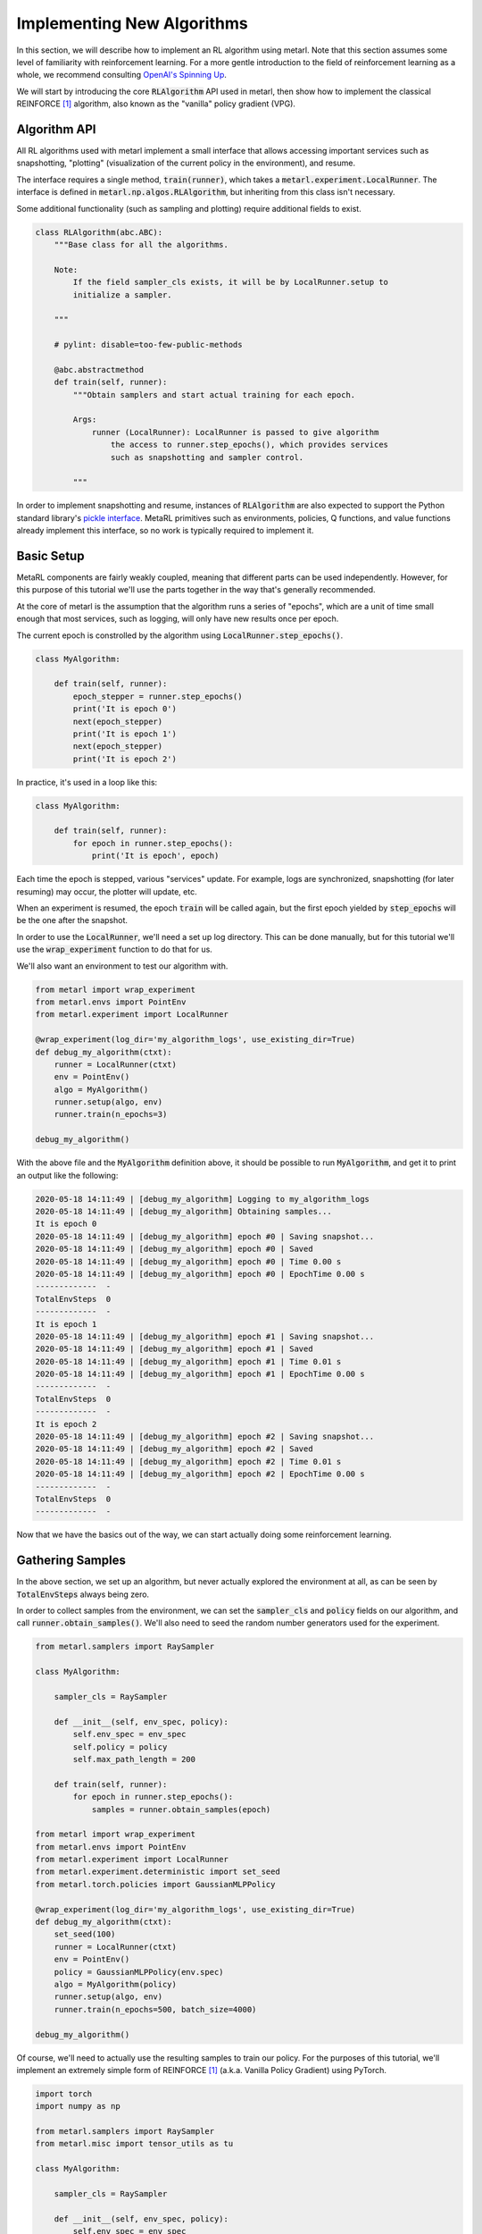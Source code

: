 .. _implement_algo:

===========================
Implementing New Algorithms
===========================

In this section, we will describe how to implement an RL algorithm using metarl.
Note that this section assumes some level of familiarity with reinforcement
learning. For a more gentle introduction to the field of reinforcement learning
as a whole, we recommend consulting `OpenAI's Spinning Up
<https://spinningup.openai.com/en/latest/user/introduction.html>`_.

We will start by introducing the core :code:`RLAlgorithm` API used in metarl,
then show how to implement the classical REINFORCE [1]_ algorithm, also known as the
"vanilla" policy gradient (VPG).

Algorithm API
=============

All RL algorithms used with metarl implement a small interface that allows
accessing important services such as snapshotting, "plotting" (visualization of
the current policy in the environment), and resume.

The interface requires a single method, :code:`train(runner)`, which takes a
:code:`metarl.experiment.LocalRunner`. The interface is defined in
:code:`metarl.np.algos.RLAlgorithm`, but inheriting from this class isn't necessary.

Some additional functionality (such as sampling and plotting) require
additional fields to exist.

.. code-block:: python

  class RLAlgorithm(abc.ABC):
      """Base class for all the algorithms.

      Note:
          If the field sampler_cls exists, it will be by LocalRunner.setup to
          initialize a sampler.

      """

      # pylint: disable=too-few-public-methods

      @abc.abstractmethod
      def train(self, runner):
          """Obtain samplers and start actual training for each epoch.

          Args:
              runner (LocalRunner): LocalRunner is passed to give algorithm
                  the access to runner.step_epochs(), which provides services
                  such as snapshotting and sampler control.

          """

In order to implement snapshotting and resume, instances of :code:`RLAlgorithm`
are also expected to support the Python standard library's `pickle interface <https://docs.python.org/3/library/pickle.html#pickling-class-instances>`_.
MetaRL primitives such as environments, policies, Q functions, and value
functions already implement this interface, so no work is typically required to
implement it.


Basic Setup
===========

MetaRL components are fairly weakly coupled, meaning that different parts can
be used independently. However, for this purpose of this tutorial we'll use the
parts together in the way that's generally recommended.

At the core of metarl is the assumption that the algorithm runs a series of
"epochs", which are a unit of time small enough that most services, such as
logging, will only have new results once per epoch.

The current epoch is constrolled by the algorithm using
:code:`LocalRunner.step_epochs()`.

.. code-block:: python

    class MyAlgorithm:

        def train(self, runner):
            epoch_stepper = runner.step_epochs()
            print('It is epoch 0')
            next(epoch_stepper)
            print('It is epoch 1')
            next(epoch_stepper)
            print('It is epoch 2')

In practice, it's used in a loop like this:


.. code-block:: python

    class MyAlgorithm:

        def train(self, runner):
            for epoch in runner.step_epochs():
                print('It is epoch', epoch)


Each time the epoch is stepped, various "services" update. For example, logs
are synchronized, snapshotting (for later resuming) may occur, the plotter will
update, etc.

When an experiment is resumed, the epoch :code:`train` will be called again,
but the first epoch yielded by :code:`step_epochs` will be the one after the
snapshot.

In order to use the :code:`LocalRunner`, we'll need a set up log directory.
This can be done manually, but for this tutorial we'll use the
:code:`wrap_experiment` function to do that for us.

We'll also want an environment to test our algorithm with.

.. code-block:: python

    from metarl import wrap_experiment
    from metarl.envs import PointEnv
    from metarl.experiment import LocalRunner

    @wrap_experiment(log_dir='my_algorithm_logs', use_existing_dir=True)
    def debug_my_algorithm(ctxt):
        runner = LocalRunner(ctxt)
        env = PointEnv()
        algo = MyAlgorithm()
        runner.setup(algo, env)
        runner.train(n_epochs=3)

    debug_my_algorithm()


With the above file and the :code:`MyAlgorithm` definition above, it should be
possible to run :code:`MyAlgorithm`, and get it to print an output like the
following:

.. code-block:: text

  2020-05-18 14:11:49 | [debug_my_algorithm] Logging to my_algorithm_logs
  2020-05-18 14:11:49 | [debug_my_algorithm] Obtaining samples...
  It is epoch 0
  2020-05-18 14:11:49 | [debug_my_algorithm] epoch #0 | Saving snapshot...
  2020-05-18 14:11:49 | [debug_my_algorithm] epoch #0 | Saved
  2020-05-18 14:11:49 | [debug_my_algorithm] epoch #0 | Time 0.00 s
  2020-05-18 14:11:49 | [debug_my_algorithm] epoch #0 | EpochTime 0.00 s
  -------------  -
  TotalEnvSteps  0
  -------------  -
  It is epoch 1
  2020-05-18 14:11:49 | [debug_my_algorithm] epoch #1 | Saving snapshot...
  2020-05-18 14:11:49 | [debug_my_algorithm] epoch #1 | Saved
  2020-05-18 14:11:49 | [debug_my_algorithm] epoch #1 | Time 0.01 s
  2020-05-18 14:11:49 | [debug_my_algorithm] epoch #1 | EpochTime 0.00 s
  -------------  -
  TotalEnvSteps  0
  -------------  -
  It is epoch 2
  2020-05-18 14:11:49 | [debug_my_algorithm] epoch #2 | Saving snapshot...
  2020-05-18 14:11:49 | [debug_my_algorithm] epoch #2 | Saved
  2020-05-18 14:11:49 | [debug_my_algorithm] epoch #2 | Time 0.01 s
  2020-05-18 14:11:49 | [debug_my_algorithm] epoch #2 | EpochTime 0.00 s
  -------------  -
  TotalEnvSteps  0
  -------------  -

Now that we have the basics out of the way, we can start actually doing some
reinforcement learning.


Gathering Samples
=================

In the above section, we set up an algorithm, but never actually explored the
environment at all, as can be seen by :code:`TotalEnvSteps` always being zero.

In order to collect samples from the environment, we can set the
:code:`sampler_cls` and :code:`policy` fields on our algorithm, and call
:code:`runner.obtain_samples()`. We'll also need to seed the random number
generators used for the experiment.

.. code-block:: python

    from metarl.samplers import RaySampler

    class MyAlgorithm:

        sampler_cls = RaySampler

        def __init__(self, env_spec, policy):
            self.env_spec = env_spec
            self.policy = policy
            self.max_path_length = 200

        def train(self, runner):
            for epoch in runner.step_epochs():
                samples = runner.obtain_samples(epoch)

    from metarl import wrap_experiment
    from metarl.envs import PointEnv
    from metarl.experiment import LocalRunner
    from metarl.experiment.deterministic import set_seed
    from metarl.torch.policies import GaussianMLPPolicy

    @wrap_experiment(log_dir='my_algorithm_logs', use_existing_dir=True)
    def debug_my_algorithm(ctxt):
        set_seed(100)
        runner = LocalRunner(ctxt)
        env = PointEnv()
        policy = GaussianMLPPolicy(env.spec)
        algo = MyAlgorithm(policy)
        runner.setup(algo, env)
        runner.train(n_epochs=500, batch_size=4000)

    debug_my_algorithm()


Of course, we'll need to actually use the resulting samples to train our
policy. For the purposes of this tutorial, we'll implement an extremely simple
form of REINFORCE [1]_ (a.k.a. Vanilla Policy Gradient) using PyTorch.


.. code-block:: python

    import torch
    import numpy as np

    from metarl.samplers import RaySampler
    from metarl.misc import tensor_utils as tu

    class MyAlgorithm:

        sampler_cls = RaySampler

        def __init__(self, env_spec, policy):
            self.env_spec = env_spec
            self.policy = policy
            self.max_path_length = 100
            self._policy_opt = torch.optim.Adam(self.policy.parameters())
            self._discount = 0.99

        def train(self, runner):
            for epoch in runner.step_epochs():
                samples = runner.obtain_samples(epoch)
                self.train_once(samples)

        def train_once(self, samples):
            losses = []
            self._policy_opt.zero_grad()
            for path in samples:
                returns_numpy = tu.discount_cumsum(path['rewards'], self._discount)
                returns = torch.Tensor(returns_numpy.copy())
                obs = torch.Tensor(path['observations'])
                actions = torch.Tensor(path['actions'])
                log_likelihoods = self.policy.log_likelihood(obs, actions)
                loss = (-log_likelihoods * returns).mean()
                loss.backward()
                losses.append(loss.item())
            self._policy_opt.step()
            return np.mean(losses)

That lets us train a policy, but it doesn't let us confirm that it actually works.
We can add a little logging to the :code:`train()` method.


.. code-block:: python

    from dowel import tabular

    from metarl import log_performance, TrajectoryBatch

    ...

        def train(self, runner):
            for epoch in runner.step_epochs():
                samples = runner.obtain_samples(epoch)
                log_performance(epoch,
                                TrajectoryBatch.from_trajectory_list(self.env_spec,
                                                                    samples),
                                self._discount)
                mean_loss = self.train_once(samples)
                tabular.record('VPGLoss', mean_loss)

Running the experiment file should now show us that it solves the PointEnv
after about 100 epochs.
For completeness, the full experiment file is repeated below:

.. code-block:: python

    import torch
    import numpy as np

    from dowel import tabular

    from metarl import log_performance, TrajectoryBatch
    from metarl.sampler import RaySampler
    from metarl.misc import tensor_utils as tu

    class MyAlgorithm:

        sampler_cls = RaySampler

        def __init__(self, env_spec, policy):
            self.env_spec = env_spec
            self.policy = policy
            self.max_path_length = 200
            self._policy_opt = torch.optim.Adam(self.policy.parameters(), lr=1e-3)
            self._discount = 0.99

        def train(self, runner):
            for epoch in runner.step_epochs():
                samples = runner.obtain_samples(epoch)
                log_performance(epoch,
                                TrajectoryBatch.from_trajectory_list(self.env_spec,
                                                                    samples),
                                self._discount)
                mean_loss = self.train_once(samples)
                tabular.record('VPGLoss', mean_loss)

        def train_once(self, samples):
            losses = []
            self._policy_opt.zero_grad()
            for path in samples:
                returns_numpy = tu.discount_cumsum(path['rewards'], self._discount)
                returns = torch.Tensor(returns_numpy.copy())
                obs = torch.Tensor(path['observations'])
                actions = torch.Tensor(path['actions'])
                log_likelihoods = self.policy.log_likelihood(obs, actions)
                loss = (-log_likelihoods * returns).mean()
                loss.backward()
                losses.append(loss.item())
            self._policy_opt.step()
            return np.mean(losses)


    from metarl import wrap_experiment
    from metarl.envs import PointEnv, MetaRLEnv
    from metarl.experiment import LocalRunner
    from metarl.experiment.deterministic import set_seed
    from metarl.torch.policies import GaussianMLPPolicy

    @wrap_experiment(log_dir='my_algorithm_logs', use_existing_dir=True, archive_launch_repo=False)
    def debug_my_algorithm(ctxt):
        set_seed(100)
        runner = LocalRunner(ctxt)
        env = MetaRLEnv(PointEnv())
        policy = GaussianMLPPolicy(env.spec)
        algo = MyAlgorithm(env.spec, policy)
        runner.setup(algo, env)
        runner.train(n_epochs=500, batch_size=4000)

    debug_my_algorithm()


.. [1] Williams, Ronald J. "Simple statistical gradient-following algorithms for connectionist reinforcement learning." Machine learning 8.3-4 (1992): 229-256.
